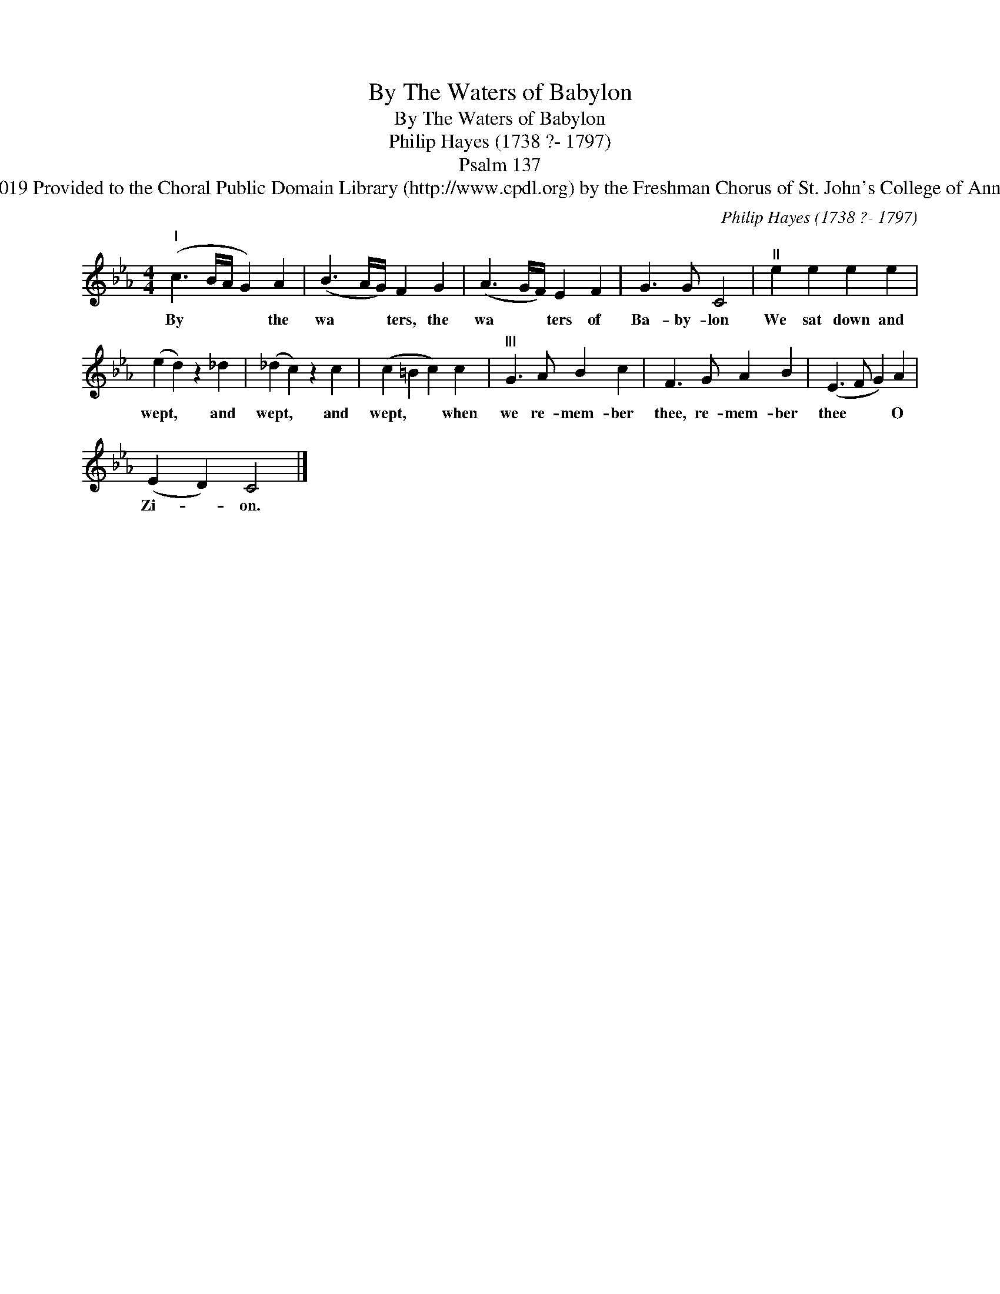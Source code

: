X:1
T:By The Waters of Babylon
T:By The Waters of Babylon
T:Philip Hayes (1738 ?- 1797)
T:Psalm 137
T:Creative Commons Attribution 4.0 International (CC BY 4.0) Copyright © 2019 Provided to the Choral Public Domain Library (http://www.cpdl.org) by the Freshman Chorus of St. John's College of Annapolis. Edition may be freely distributed, duplicated, performed, or recorded. 
C:Philip Hayes (1738 ?- 1797)
Z:Psalm 137
Z:Creative Commons Attribution 4.0 International (CC BY 4.0) Copyright © 2019
Z:Provided to the Choral Public Domain Library (http://www.cpdl.org)
Z:by the Freshman Chorus of St. John's College of Annapolis.
Z:Edition may be freely distributed, duplicated, performed, or recorded.
Z:
L:1/8
M:4/4
K:Eb
V:1 treble 
V:1
"^I" (c3 B/A/ G2) A2 | (B3 A/G/) F2 G2 | (A3 G/F/) E2 F2 | G3 G C4 |"^II" e2 e2 e2 e2 | %5
w: By * * * the|wa * * ters, the|wa * * ters of|Ba- by- lon|We sat down and|
 (e2 d2) z2 _d2 | (_d2 c2) z2 c2 | (c2 =B2 c2) c2 |"^III" G3 A B2 c2 | F3 G A2 B2 | (E3 F G2) A2 | %11
w: wept, * and|wept, * and|wept, * * when|we re- mem- ber|thee, re- mem- ber|thee * * O|
 (E2 D2) C4 |] %12
w: Zi- * on.|

